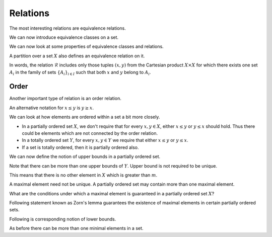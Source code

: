 
 
Relations
===================================================



.. index:: Relation


.. definition:: 

    A **binary relation** on a set :math:`X` is defined as a subset :math:`\mathcal{R}` of
    :math:`X \times X`.
    
    If :math:`(x,y) \in \mathcal{R}` then :math:`x` is said to be in relation :math:`\mathcal{R}`
    with :math:`y`. This is denoted by :math:`x \mathcal{R} y`.


The most interesting relations are equivalence relations.


.. index:: Equivalence relation

.. definition:: 

    A relation :math:`\mathcal{R}` on a set :math:`X` is said to be an 
    **equivalence relation** if it satisfies the following properties:
    
    
    *  :math:`x \mathcal{R} x` for each :math:`x \in X` (**reflexivity**).
    *  If :math:`x \mathcal{R} y` then :math:`y \mathcal{R} x` (**symmetry**).
    *  If :math:`x \mathcal{R} y` and :math:`y \mathcal{R} z` then :math:`x \mathcal{R} z` (**transitivity**).
    


We can now introduce equivalence classes on a set.


.. index:: Equivalence class

.. definition:: 

    Let :math:`\mathcal{R}` be an equivalence relation on a set :math:`X`. Then the
    **equivalence class** determined by the element :math:`x \in X` is
    denoted by :math:`[x]` and is defined as 
    
    
    .. math::
        [x]  = \{ y \in X : x \mathcal{R} y\}
    
    i.e. all elements in :math:`X` which are related to :math:`x`.


We can now look at some properties of equivalence classes and relations.



.. lemma:: 

    Any two equivalence classes are either disjoint or else they coincide.




.. example:: Equivalent classes

    Let :math:`X` bet the set of integers :math:`\ZZ`. Let :math:`\mathcal{R}` be defined as
    
    
    .. math:: 
    
        x \mathcal{R} y \iff 2 \mid (x-y)
    
    i.e. :math:`x` and :math:`y` are related if the difference of :math:`x` and :math:`y` given by
    :math:`x-y` is divisible by :math:`2`.
    
    Clearly the set of odd integers and the set of even integers forms two
    disjoint equivalent classes.






.. lemma:: 

    Let :math:`\mathcal{R}` be an equivalence relation on a set :math:`X`.
    Since :math:`x \in [x]` for each :math:`x \in X`, there exists a family
    :math:`\{A_i\}_{i \in I}` of pairwise disjoint sets (a family of 
    equivalence classes) such that :math:`X = \cup_{i \in I} A_i`.



.. index:: Partition

.. definition:: 

    If a set :math:`X` can be represented as a union of a family :math:`\{A_i\}_{i \in I}` of 
    pairwise disjoint sets i.e.
    
    
    .. math:: 
    
        X  = \cup_{i \in I} A_i
    
    then we say that :math:`\{A_i\}_{i \in I}` is a **partition** of 
    :math:`X`.


A partition over a set :math:`X` also defines an equivalence relation on it.





.. lemma:: 

    If there exists a family
    :math:`\{A_i\}_{i \in I}` of pairwise disjoint sets which partitions
    a set :math:`X`, (i.e. :math:`X = \cup_{i \in I} A_i`), then by letting
    
    
    .. math::
        \mathcal{R} = \{(x,y) \in X \times X : \exists i \in I \text{ such that } x, y \in A_i\}
    
    an equivalence relation is defined on :math:`X` whose equivalence classes
    are precisely the sets :math:`A_i`.


In words, the relation :math:`\mathcal{R}` includes only those tuples :math:`(x,y)`
from the Cartesian product :math:`X\times X` for which there exists one
set :math:`A_i` in the family of sets :math:`\{A_i\}_{i \in I}`
such that both :math:`x` and :math:`y` belong to :math:`A_i`.

 
Order
----------------------------------------------------


Another important type of relation is an order relation.


.. index:: Partial order

.. definition:: 

    A relation, denoted by :math:`\leq`, on a set :math:`X` is said to be a 
    **partial order** for :math:`X` (or that :math:`X` is partially ordered by :math:`\leq`)
    if it satisfies the following properties:
    
    *  :math:`x \leq x` holds for every :math:`x \in X` (reflexivity).
    *  If :math:`x \leq y` and :math:`y \leq x`, 
       then :math:`x = y` (antisymmetry).
    *  If :math:`x \leq y` and :math:`y \leq z`, 
       then :math:`x \leq z` (transitivity).
    


An alternative notation for :math:`x \leq y` is :math:`y \geq x`.


.. index:: Partially ordered set

.. definition:: 

    A set equipped with a partial order is known as a **partially ordered set**.




.. example:: Partially ordered set

    Consider a set :math:`A = \{1,2,3\}`.  Consider the power set of :math:`A` which is
    
    
    .. math:: 
    
        X = \{\EmptySet, \{1\}, \{2\}, \{3\}, \{1,2\} , \{2,3\} , \{1,3\}, \{1,2,3\} \}.
    
    
    
    Define a relation :math:`\mathcal{R}` on :math:`X` such that :math:`x \mathcal{R} y` if 
    :math:`x \subseteq y`.
    
    Clearly
    
    
    *  :math:`x \subseteq x \quad \forall x \in X`.
    *  If :math:`x \subseteq y` and :math:`y \subseteq x` then :math:`x =y`. 
    *  If :math:`x \subseteq y` and :math:`y \subseteq z` then :math:`x \subseteq y`.
    
    
    Thus the relation :math:`\mathcal{R}` defines a partial order on the power set :math:`X`.



We can look at how elements are ordered within a set a bit more closely.

.. index:: Chain
.. index:: Totally ordered set

.. _def:set:chain:

.. definition:: 


    A subset :math:`Y` of a partially ordered set :math:`X` 
    is called a **chain** if for every :math:`x, y \in Y`
    either :math:`x \leq y` or :math:`y \leq x` holds.
    
    A chain is also known as a **totally ordered set**.


*  In a partially ordered set :math:`X`, we don't require that
   for every :math:`x,y \in X`, either :math:`x \leq y` or 
   :math:`y \leq x` should hold. 
   Thus there could be elements which are not connected by 
   the order relation.
*  In a totally ordered set :math:`Y`, for every :math:`x,y \in Y` 
   we require that either :math:`x \leq y` or :math:`y \leq x`.
*  If a set is totally ordered, then it is partially ordered also.


.. example:: Chain

    Continuing from previous example consider a subset :math:`Y` of :math:`X` defined by
    
    
    .. math:: 
    
        Y = \{\EmptySet, \{1\}, \{1,2\}, \{1,2,3\} \}.
    
    
    Clearly for every :math:`x, y \in Y`, either :math:`x \subseteq y` or :math:`y \subseteq x` holds.
    
    Hence :math:`Y` is a chain or a totally ordered set within :math:`X`.





.. example:: More ordered sets

    *  The set of natural numbers :math:`\Nat` is totally ordered.
    *  The set of integers :math:`\ZZ` is totally ordered.
    *  The set of real numbers :math:`\RR` is totally ordered.
    *  Suppose we define an order relation in the set of complex numbers
       as follows. Let :math:`x+jy` and :math:`u+jv`  be two complex numbers.
       We say that
    
    
    .. math:: 
    
        x+jy \leq u+jv \iff  x \leq u  \text{ and } y \leq v. 
    
    With this definition, the set of complex numbers :math:`\CC` is partially ordered.

    *  :math:`\RR` is a totally ordered subset of :math:`\CC` since the
       imaginary component is 0 for all real numbers in the complex plane.
    *  In fact any line or a ray or a line segment 
       in the complex plane represents a totally ordered
       set in the complex plane.
    
We can now define the notion of upper bounds in a partially ordered set.


.. index:: Upper bound

.. definition:: 

    If :math:`Y` is a subset of a partially ordered set :math:`X` such that
    :math:`y \leq u` holds for all :math:`y \in Y` and for some :math:`u \in X`, then
    :math:`u` is called an **upper bound** of :math:`Y`.


Note that there can be more than one upper bounds of :math:`Y`. Upper bound
is not required to be unique.


.. index:: Maximal element

.. definition:: 

    An element :math:`m \in X` is called a **maximal element** whenever 
    the relation :math:`m \leq x` implies :math:`x = m`. 


This means that there is no other element in :math:`X` which is greater than
:math:`m`. 

A maximal element need not be unique. A partially ordered set may 
contain more than one maximal element.




.. example:: Maximal elements

    Consider the following set
    
    
    .. math:: 
    
        Z = \{\EmptySet, \{1\}, \{2\}, \{3\}, \{1,2\} , \{2,3\} , \{1,3\} \}.
    
    
    The set is partially ordered w.r.t. the relation :math:`\subseteq`.
    
    There are three maximal elements in this set namely :math:`\{1,2\} , \{2,3\} , \{1,3\}`.
    





.. example:: Ordered sets without a maximal element

    *  The set of natural numbers :math:`\Nat` has no maximal element. 
    
    



What are the conditions under which a maximal element is guaranteed
in a partially ordered set :math:`X`? 


Following statement known as 
Zorn's lemma guarantees the existence of maximal elements in
certain partially ordered sets.



.. index:: Zorn's lemma

.. lemma:: 

    If chain in a partially
    ordered set :math:`X` has an upper bound in :math:`X`, 
    then :math:`X` has a maximal element.


Following is corresponding notion of lower bounds.


.. index:: Lower bound

.. definition:: 

    If :math:`Y` is a subset of a partially ordered set :math:`X` such that
    :math:`u \leq y` holds for all :math:`y \in Y` and for some :math:`u \in X`, then
    :math:`u` is called an **lower bound** of :math:`Y`.




.. index:: Minimal element

.. definition:: 

    An element :math:`m \in X` is called a **minimal element** whenever 
    the relation :math:`x \leq m` implies :math:`x = m`. 


As before there can be more than one minimal elements in a set.

